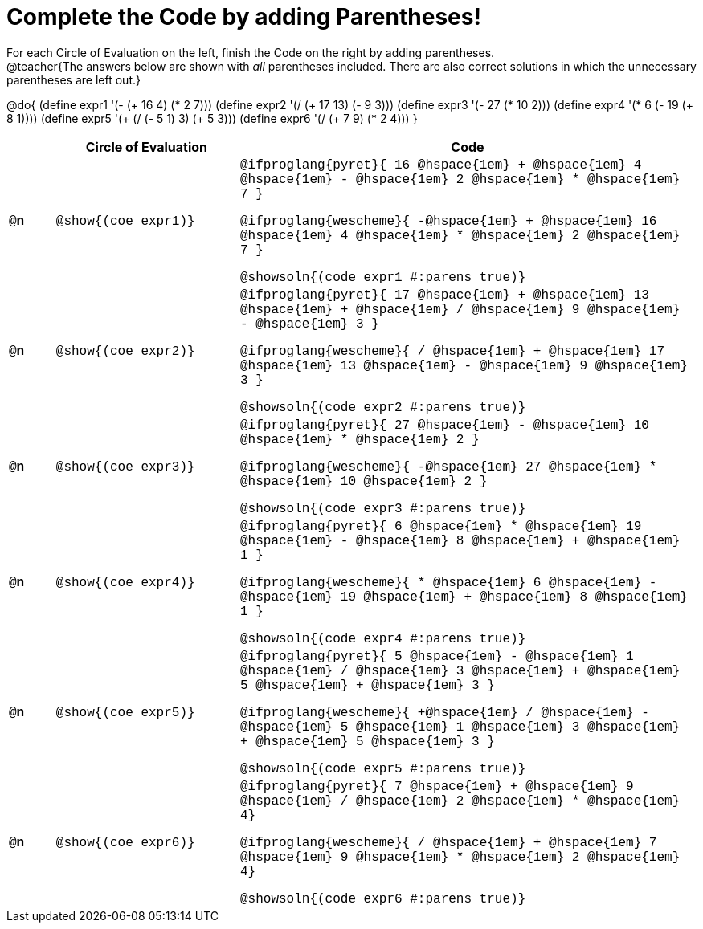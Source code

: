= Complete the Code by adding Parentheses!

++++
<style>
  .studentAnswerShort { min-width: 50pt; }
  td { font-family: Hack, "Courier New", monospace; }
</style>
++++

For each Circle of Evaluation on the left, finish the Code on the right by adding parentheses. +
@teacher{The answers below are shown with _all_ parentheses included. There are also correct solutions in which the unnecessary parentheses are left out.}

@do{
  (define expr1 '(- (+ 16 4) (* 2 7)))
  (define expr2 '(/ (+ 17 13) (- 9 3)))
  (define expr3 '(- 27 (* 10 2)))
  (define expr4 '(* 6 (- 19 (+ 8 1))))
  (define expr5 '(+ (/ (- 5 1) 3) (+ 5 3)))
  (define expr6 '(/ (+ 7 9) (* 2 4)))
}

[.FillVerticalSpace, cols="^.^1a,^.^4a,^.^10a",options="header",stripes="none"]
|===
|    | Circle of Evaluation        | Code

|*@n*| @show{(coe expr1)}    |
@ifproglang{pyret}{
16 @hspace{1em} + @hspace{1em} 4 @hspace{1em} - @hspace{1em} 2 @hspace{1em} * @hspace{1em} 7
}
  
@ifproglang{wescheme}{
-@hspace{1em} + @hspace{1em} 16 @hspace{1em} 4 @hspace{1em} * @hspace{1em} 2 @hspace{1em} 7
}
  
@showsoln{(code expr1 #:parens true)}



|*@n*| @show{(coe expr2)}    |
@ifproglang{pyret}{
17 @hspace{1em} + @hspace{1em} 13 @hspace{1em} + @hspace{1em} / @hspace{1em} 9 @hspace{1em} - @hspace{1em} 3
}

@ifproglang{wescheme}{
/ @hspace{1em} + @hspace{1em} 17 @hspace{1em} 13 @hspace{1em} - @hspace{1em} 9 @hspace{1em} 3
}

@showsoln{(code expr2 #:parens true)}



|*@n*| @show{(coe expr3)}    | 
@ifproglang{pyret}{
27 @hspace{1em} - @hspace{1em} 10 @hspace{1em} * @hspace{1em} 2
}

@ifproglang{wescheme}{
-@hspace{1em} 27 @hspace{1em} * @hspace{1em} 10 @hspace{1em} 2
}

@showsoln{(code expr3 #:parens true)}



|*@n*| @show{(coe expr4)}    | 
@ifproglang{pyret}{
6 @hspace{1em} * @hspace{1em} 19 @hspace{1em} - @hspace{1em} 8 @hspace{1em} + @hspace{1em} 1
}

@ifproglang{wescheme}{
* @hspace{1em} 6 @hspace{1em} - @hspace{1em} 19 @hspace{1em} + @hspace{1em} 8 @hspace{1em} 1
}

@showsoln{(code expr4 #:parens true)}



|*@n*| @show{(coe expr5)}    | 
@ifproglang{pyret}{
5 @hspace{1em} - @hspace{1em} 1 @hspace{1em} / @hspace{1em} 3 @hspace{1em} + @hspace{1em} 5 @hspace{1em} + @hspace{1em} 3
}

@ifproglang{wescheme}{
+@hspace{1em} / @hspace{1em} - @hspace{1em} 5 @hspace{1em} 1 @hspace{1em} 3 @hspace{1em} + @hspace{1em} 5 @hspace{1em} 3
}

@showsoln{(code expr5 #:parens true)}



|*@n*| @show{(coe expr6)}    | 
@ifproglang{pyret}{
7 @hspace{1em} + @hspace{1em} 9 @hspace{1em} / @hspace{1em} 2 @hspace{1em} * @hspace{1em} 4}

@ifproglang{wescheme}{
/ @hspace{1em} + @hspace{1em} 7 @hspace{1em} 9 @hspace{1em} * @hspace{1em} 2 @hspace{1em} 4}

@showsoln{(code expr6 #:parens true)}

|===
